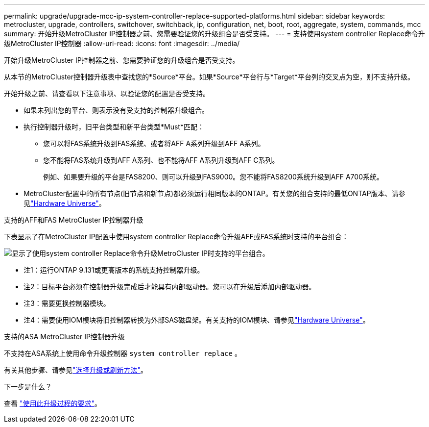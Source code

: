 ---
permalink: upgrade/upgrade-mcc-ip-system-controller-replace-supported-platforms.html 
sidebar: sidebar 
keywords: metrocluster, upgrade, controllers, switchover, switchback, ip, configuration, net, boot, root, aggregate, system, commands, mcc 
summary: 开始升级MetroCluster IP控制器之前、您需要验证您的升级组合是否受支持。 
---
= 支持使用system controller Replace命令升级MetroCluster IP控制器
:allow-uri-read: 
:icons: font
:imagesdir: ../media/


[role="lead"]
开始升级MetroCluster IP控制器之前、您需要验证您的升级组合是否受支持。

从本节的MetroCluster控制器升级表中查找您的*Source*平台。如果*Source*平台行与*Target*平台列的交叉点为空，则不支持升级。

开始升级之前、请查看以下注意事项、以验证您的配置是否受支持。

* 如果未列出您的平台、则表示没有受支持的控制器升级组合。
* 执行控制器升级时，旧平台类型和新平台类型*Must*匹配：
+
** 您可以将FAS系统升级到FAS系统、或者将AFF A系列升级到AFF A系列。
** 您不能将FAS系统升级到AFF A系列、也不能将AFF A系列升级到AFF C系列。
+
例如、如果要升级的平台是FAS8200、则可以升级到FAS9000。您不能将FAS8200系统升级到AFF A700系统。



* MetroCluster配置中的所有节点(旧节点和新节点)都必须运行相同版本的ONTAP。有关您的组合支持的最低ONTAP版本、请参见link:https://hwu.netapp.com["Hardware Universe"^]。


.支持的AFF和FAS MetroCluster IP控制器升级
下表显示了在MetroCluster IP配置中使用system controller Replace命令升级AFF或FAS系统时支持的平台组合：

image:../media/mccip_assisted_controller_upgrade_comb.png["显示了使用system controller Replace命令升级MetroCluster IP时支持的平台组合。"]

* 注1：运行ONTAP 9.131或更高版本的系统支持控制器升级。
* 注2：目标平台必须在控制器升级完成后才能具有内部驱动器。您可以在升级后添加内部驱动器。
* 注3：需要更换控制器模块。
* 注4：需要使用IOM模块将旧控制器转换为外部SAS磁盘架。有关支持的IOM模块、请参见link:https://hwu.netapp.com/["Hardware Universe"^]。


.支持的ASA MetroCluster IP控制器升级
不支持在ASA系统上使用命令升级控制器 `system controller replace` 。

有关其他步骤、请参见link:https://docs.netapp.com/us-en/ontap-metrocluster/upgrade/concept_choosing_an_upgrade_method_mcc.html["选择升级或刷新方法"]。

.下一步是什么？
查看 link:upgrade-mcc-ip-system-controller-replace-requirements.html["使用此升级过程的要求"]。
